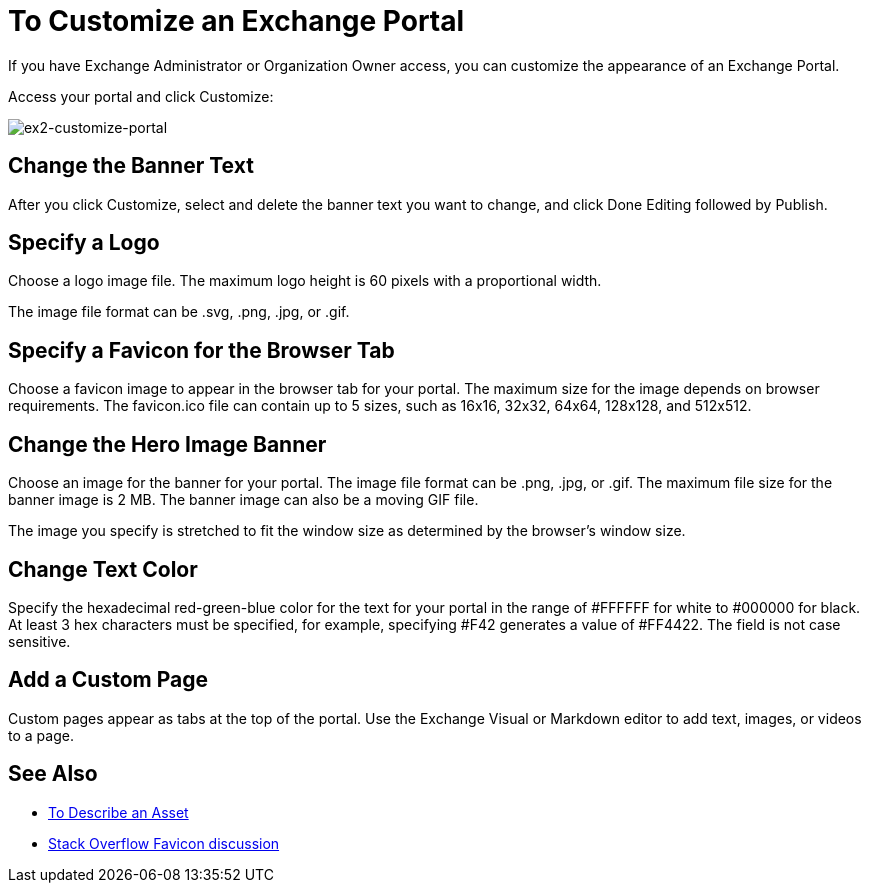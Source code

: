 = To Customize an Exchange Portal

If you have Exchange Administrator or Organization Owner access, you can customize the appearance of an Exchange Portal.

Access your portal and click Customize:

image:ex2-customize-portal.png[ex2-customize-portal]

== Change the Banner Text

After you click Customize, select and delete the banner text you want to change, and click Done Editing followed by 
Publish.

== Specify a Logo

Choose a logo image file. The maximum logo height is 60 pixels with a proportional width. 

The image file format can be .svg, .png, .jpg, or .gif. 

== Specify a Favicon for the Browser Tab

Choose a favicon image to appear in the browser tab for your portal. The maximum size for the image depends on 
browser requirements. The favicon.ico file can contain up to 5 sizes, such as 16x16, 32x32, 64x64, 128x128, and 512x512. 

== Change the Hero Image Banner

Choose an image for the banner for your portal. The image file format can be .png, .jpg, or .gif. The maximum file size
for the banner image is 2 MB. The banner image can also be a moving GIF file.

The image you specify is stretched to fit the window size as determined by the browser's window size.

== Change Text Color

Specify the hexadecimal red-green-blue color for the text for your portal in the range of #FFFFFF for white to #000000 for black. At least 3 hex characters must be specified, for example, specifying #F42 generates a value of #FF4422. The field is not case sensitive.

== Add a Custom Page

Custom pages appear as tabs at the top of the portal. Use the Exchange Visual or Markdown editor to add text, images, or videos to a page.

== See Also

* link:/anypoint-exchange/to-describe-an-asset[To Describe an Asset]
* https://stackoverflow.com/questions/4014823/does-a-favicon-have-to-be-32x32-or-16x16[Stack Overflow Favicon discussion]
